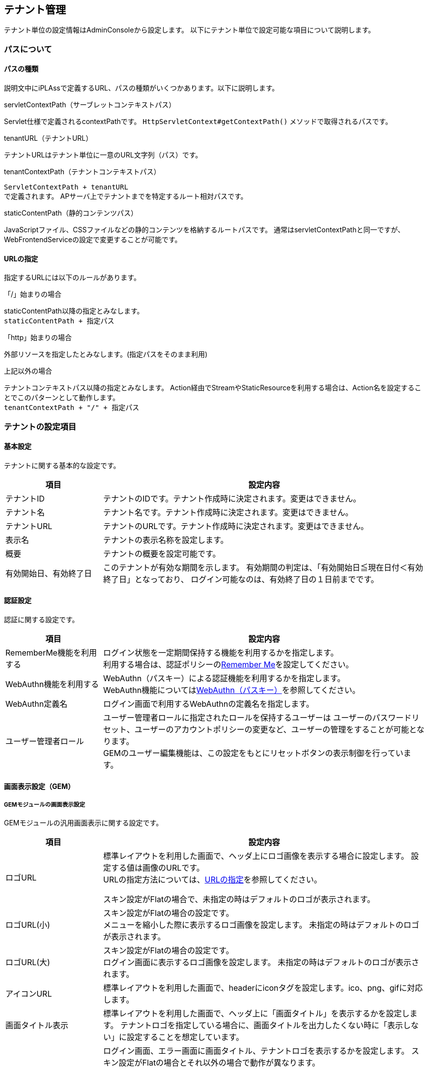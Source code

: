 == テナント管理
テナント単位の設定情報はAdminConsoleから設定します。
以下にテナント単位で設定可能な項目について説明します。

[[path_definition]]
=== パスについて
==== パスの種類
説明文中にiPLAssで定義するURL、パスの種類がいくつかあります。以下に説明します。

.servletContextPath（サーブレットコンテキストパス）
Servlet仕様で定義されるcontextPathです。
`HttpServletContext#getContextPath()` メソッドで取得されるパスです。

.tenantURL（テナントURL）
テナントURLはテナント単位に一意のURL文字列（パス）です。

.tenantContextPath（テナントコンテキストパス）
`ServletContextPath + tenantURL` +
で定義されます。
APサーバ上でテナントまでを特定するルート相対パスです。

.staticContentPath（静的コンテンツパス）
JavaScriptファイル、CSSファイルなどの静的コンテンツを格納するルートパスです。
通常はservletContextPathと同一ですが、WebFrontendServiceの設定で変更することが可能です。

[[url_definition]]
==== URLの指定
指定するURLには以下のルールがあります。

.「/」始まりの場合
staticContentPath以降の指定とみなします。 +
`staticContentPath + 指定パス`

.「http」始まりの場合
外部リソースを指定したとみなします。(指定パスをそのまま利用)

.上記以外の場合
テナントコンテキストパス以降の指定とみなします。
Action経由でStreamやStaticResourceを利用する場合は、Action名を設定することでこのパターンとして動作します。 +
`tenantContextPath + "/" + 指定パス`


[[tenant_definition_setting]]
=== テナントの設定項目

==== 基本設定
テナントに関する基本的な設定です。
[cols="3,10a",options="header"]
|===
| 項目 | 設定内容
| テナントID | テナントのIDです。テナント作成時に決定されます。変更はできません。
| テナント名 | テナント名です。テナント作成時に決定されます。変更はできません。
| テナントURL | テナントのURLです。テナント作成時に決定されます。変更はできません。
| 表示名 | テナントの表示名称を設定します。
| 概要 | テナントの概要を設定可能です。
| 有効開始日、有効終了日 |
このテナントが有効な期間を示します。
有効期間の判定は、「有効開始日≦現在日付＜有効終了日」となっており、
ログイン可能なのは、有効終了日の１日前までです。
|===

[[tenant_auth]]
==== 認証設定
認証に関する設定です。
[cols="3,10a",options="header"]
|===
| 項目 | 設定内容
| RememberMe機能を利用する |
ログイン状態を一定期間保持する機能を利用するかを指定します。 +
利用する場合は、認証ポリシーの<<../authentication/index.adoc#ref_rememberme_policy, Remember Me>>を設定してください。
| WebAuthn機能を利用する |
WebAuthn（パスキー）による認証機能を利用するかを指定します。 +
WebAuthn機能については<<../authentication/index.adoc#webauthn, WebAuthn（パスキー）>>を参照してください。
| WebAuthn定義名 | ログイン画面で利用するWebAuthnの定義名を指定します。
| ユーザー管理者ロール | ユーザー管理者ロールに指定されたロールを保持するユーザーは
ユーザーのパスワードリセット、ユーザーのアカウントポリシーの変更など、ユーザーの管理をすることが可能となります。 +
GEMのユーザー編集機能は、この設定をもとにリセットボタンの表示制御を行っています。
|===

==== 画面表示設定（GEM）

===== GEMモジュールの画面表示設定

GEMモジュールの汎用画面表示に関する設定です。
[cols="3,10a",options="header"]
|===
| 項目 | 設定内容
| ロゴURL |
標準レイアウトを利用した画面で、ヘッダ上にロゴ画像を表示する場合に設定します。
設定する値は画像のURLです。 +
URLの指定方法については、<<url_definition, URLの指定>>を参照してください。

スキン設定がFlatの場合で、未指定の時はデフォルトのロゴが表示されます。

| ロゴURL(小) |
スキン設定がFlatの場合の設定です。 +
メニューを縮小した際に表示するロゴ画像を設定します。
未指定の時はデフォルトのロゴが表示されます。

| ロゴURL(大) |
スキン設定がFlatの場合の設定です。 +
ログイン画面に表示するロゴ画像を設定します。
未指定の時はデフォルトのロゴが表示されます。

| アイコンURL |
標準レイアウトを利用した画面で、headerにiconタグを設定します。ico、png、gifに対応します。

| 画面タイトル表示 |
標準レイアウトを利用した画面で、ヘッダ上に「画面タイトル」を表示するかを設定します。
テナントロゴを指定している場合に、画面タイトルを出力したくない時に「表示しない」に設定することを想定しています。

| 画面タイトル・ロゴ表示 (ログイン・エラー画面) |
ログイン画面、エラー画面に画面タイトル、テナントロゴを表示するかを設定します。
スキン設定がFlatの場合とそれ以外の場合で動作が異なります。

Flatの場合 ::
ログイン画面には画面タイトルは表示されません。「ロゴURL(大)」の設定によってロゴが出力されます。 +
エラー画面は「画面タイトル表示」、「ロゴURL」の設定によって表示が決定されますが、
「表示しない」を設定した場合、ロゴについては「ロゴURL」の指定に関係なくデフォルトのロゴが出力されます。

Flat以外の場合 ::
ログイン画面、エラー画面ともに「画面タイトル表示」、「ロゴURL」の設定によって表示が決定されますが、
「表示しない」を設定した場合、画面タイトルにはservice-configで設定された「TenantContextService」の「defaultTenantName」が表示されます。
ロゴは「ロゴURL」の設定に関係なく表示されなくなります。 +
service-configの設定については<<../../serviceconfig/index.adoc#TenantContextService,TenantContextService>>を参照してください。 +
デフォルトでは `iPLAss` が設定されています。

ログイン画面やエラー画面で画面タイトルやテナントロゴを隠したい場合は「表示しない」を選択してください。

| 画面タイトル | 画面タイトルを返却するGroovyTemplateを指定します。未指定の場合は、表示名（テナント名）が利用されます。また、指定したGroovyTemplateでエラーが発生した場合も表示名（テナント名）が利用されます。

| スキン名 | GEMで提供されている画面レイアウトを指定します。
未指定の場合は、デフォルト設定（Flat）が利用されます。

| テーマ名 |GEMで提供されている画面テーマカラーを指定します。
未指定の場合は、デフォルト設定が利用されます。

| テナントJavaScript URL |
GEMで提供している標準レイアウト(gem/layout/defaultLayout)、
ポップアップレイアウト(gem/layout/popupLayout)に組み込むカスタムのJavaScriptのURLを指定します。

|テナントStyleSheet URL |
GEMで提供している標準レイアウト(gem/layout/defaultLayout)、ポップアップレイアウト(gem/layout/popupLayout)に組み込むカスタムのCSSのURLを指定します。
|===

===== [.eeonly]#MDCモジュールの画面表示設定#

マテリアルデザインに準拠したMDCモジュールの汎用画面表示に関する設定です。
[cols="3,10a",options="header"]
|===
| 項目 | 設定内容
| アプリケーションバーロゴURL | 標準レイアウトを利用した画面で、アプリケーションバーにロゴ画像を表示する場合に設定します。
設定する値は画像のURLです。 +
URLの指定方法については、<<url_definition, URLの指定>>を参照してください。
| ログイン画面ロゴURL | ログイン画面に表示するロゴ画像を設定します。設定しなかった場合はデフォルトのロゴ画像が表示されます。
設定する値は画像のURLです。 +
URLの指定方法については、<<url_definition, URLの指定>>を参照してください。
| ファビコンURL | ファビコンとして設定する画像のURLを設定します。 +
URLの指定方法については、<<url_definition, URLの指定>>を参照してください。
| アップルタッチアイコンURL | アップルタッチアイコンとして設定する画像のURLを設定します。 +
URLの指定方法については、<<url_definition, URLの指定>>を参照してください。
| テナントJavaScript URL |
MDCで提供している標準レイアウトに組み込むカスタムのJavaScriptのURLを指定します。
|テナントStyleSheet URL |
MDCで提供している標準レイアウトに組み込むカスタムのCSSのURLを指定します。
| 画面タイトル表示 |
標準レイアウトを利用した画面で、ヘッダ上に「画面タイトル」を表示するかを設定します。
テナントロゴを指定している場合に、画面タイトルを出力したくない時に「表示しない」に設定することを想定しています。
| 画面タイトル | 画面タイトルを返却するGroovyTemplateを指定します。未指定の場合は、表示名（テナント名）が利用されます。また、指定したGroovyTemplateでエラーが発生した場合も表示名（テナント名）が利用されます。
| テーマ切り替えの有効化 | ユーザーメニューにライト/ダークテーマの切り替え機能を表示するかを設定します。
| カラースキーム | 画面の<<ColorScheme, カラースキーム>>を指定します。カラースキームは https://m3.material.io/styles/color/roles[Google Material Designの配色] に準拠しています。
| ダークカラースキーム | 画面の<<DarkColorScheme, ダークカラースキーム>>を指定します。ダークカラースキームは https://m3.material.io/styles/color/roles[Google Material Designの配色] に準拠しています。
|===

[[ColorScheme]]
.カラースキーム
以下の項目を設定可能です。
[cols="1,1,3", options="header"]
|====================
| 項目 | 値 | 説明
| Primary | String | プライマリカラー。デフォルト値は `#00696F` です。
| Secondary | String | セカンダリカラー。デフォルト値は `#4A6365` です。
| Tertiary | String | ターシャリカラー。デフォルト値は `#4F5F7D` です。
| Surface | String | サーフェスカラー。デフォルト値は `#F4FAFB` です。
| Surface Container | String | サーフェスコンテナカラー。デフォルト値は `#E9EFEF` です。
| Success | String | 成功カラー。デフォルト値は `#4CAF50` です。
| Info | String | 情報カラー。デフォルト値は `#2196F3` です。
| Caution | String | 注意カラー。デフォルト値は `#BA1A1A` です。
| Warning | String | 警告カラー。デフォルト値は `#FF7D07` です。
| Error | String | エラーカラー。デフォルト値は `#BA1A1A` です。
|====================

[[DarkColorScheme]]
.ダークカラースキーム
以下の項目を設定可能です。
[cols="1,1,3", options="header"]
|====================
| 項目 | 値 | 説明
| Primary Dark | String | プライマリカラーダーク。デフォルト値は `#80D4DA` です。
| Secondary Dark | String | セカンダリカラーダーク。デフォルト値は `#B1CBCE` です。
| Tertiary Dark | String | ターシャリカラーダーク。デフォルト値は `#B6C7EA` です。
| Surface Dark | String | サーフェスカラーダーク。デフォルト値は `#0E1415` です。
| Surface Container Dark | String | サーフェスコンテナカラーダーク。デフォルト値は `#1A2121` です。
| Success Dark | String | 成功カラーダーク。デフォルト値は `#4CAF50` です。
| Info Dark | String | 情報カラーダーク。デフォルト値は `#2196F3` です。
| Caution Dark | String | 注意カラーダーク。デフォルト値は `#FFB4AB` です。
| Warning Dark | String | 警告カラーダーク。デフォルト値は `#FF7D07` です。
| Error Dark | String | エラーカラーダーク。デフォルト値は `#FFB4AB` です。
|====================

==== 画面遷移設定
画面遷移に関する設定です。
[cols="3,10a",options="header"]
|===
| 項目 | 設定内容
| ログイン画面Action制御Script | ログイン画面を切り替えるためのScriptを設定します。

認証が必要なActionに対してリクエストされた場合に、このScriptの戻り値として返ってきたAction名を利用して
ログイン画面を表示します。

link:#ref_tenant_loginUrlSelector[ログイン画面Action制御Scriptの設定]

※この制御ScriptではAction名を返します。

| 再認証URL制御Script |
信頼された認証を必要とする重要なページにアクセスした際、再度認証が必要な場合に表示する認証画面を切り替えるためのScriptを設定します。

設定内容についてはログイン画面Action制御Scriptを参照してください。

※この制御ScriptではAction名を返します。

| エラー画面Template制御Script |
システム内で例外が発生した場合のエラー画面を切り替えるためのScriptを設定します。

link:#ref_tenant_applicationErrorUrlSelector[エラー画面Template制御Scriptの設定]

※この制御ScriptではTemplate名を返します。

| TOP画面URL |
TOP画面として表示するURL（アクション名）を指定します。
初期値として `gem/` が設定されています。

ここで指定したURLは以下のタイミングで参照されます。

.tenantContextPath + "/"が呼び出された場合

例えば、servletContextPathがiplass、テナントURLが `/sampleTenant` の場合、TOP画面URLに「gem/」が設定されていた場合 +
`http://localhost:8080/iplass/sampleTenant/` +
にアクセスすると、 +
`http://localhost:8080/iplass/sampleTenant/gem/` +
にリダイレクトします。

| リクエストパス構築用テナントURL |
APサーバの前段にプロキシサーバが存在し、URLのリライティングを行っているような場合に、設定された値でtenantContextPathをリライトできます。

例えば、ServletContextPathが `iplass` 、テナントURLが `/sampleTenant` の場合、 +
APサーバにダイレクトにアクセスする場合、
`http://localhost:8080/iplass/sampleTenant/` +
と呼び出せますが、
前段のプロキシサーバで +
`/ -> /iplass/sampleTenant/` +
のようなパス変換を行っている場合、リクエストパス構築用テナントURLに `/` を設定します。

この設定を行うことで、 +
`http://localhost:8080/` +
で呼び出すことが可能になります。
|===

[[ref_tenant_loginUrlSelector]]
===== ログイン画面Action制御Scriptの設定

.バインド変数
Scriptには以下の変数がバインドされます。

[cols="1,6"]
|===
| request | RequestContextのインスタンス（org.iplass.mtp.command.RequestContextWrapperのインスタンス）
| path | リクエストされたパス。ただし、テナントコンテキストパスを除く(アクション名を表します)
|===


[[ref_tenant_applicationErrorUrlSelector]]
===== エラー画面Template制御Scriptの設定

.バインド変数
Scriptには以下の変数がバインドされます。

[cols="1,6"]
|===
| exception | Exceptionのインスタンス
| request | RequestContextのインスタンス
| path | リクエストされたパス。ただし、テナントコンテキストパスを除く(アクション名を表します)
|===

.エラー画面表示に関する優先度
エラー画面は以下の優先度で決定されます。

. Tenantに設定された「エラー画面Template制御Script」が返すTemplate名
. service-configの `WebFrontendService#errorUrlSelector` で設定されたSelectorが返すTemplate名 +

service-configの設定については<<../../serviceconfig/index.adoc#ErrorUrlSelector,ErrorUrlSelector>>を参照してください。 +
デフォルトでは次のように設定されています。 +

* NoPermissionExceptionの場合、`gem/auth/PermissionError`
* ApplicationExceptionの場合、`gem/generic/error`
* UnavailableExceptionの場合、`gem/error/unavailable`
* それ以外の例外の場合、`gem/error/system`

[.eeonly]#MDCモジュール# を有効化した場合、 `mdc/` で始まるアクションについては、以下のようなエラーTemplateが設定されます。 +

* UnavailableExceptionの場合、`mdc/error/Unavailable`
* それ以外の例外の場合、`mdc/error/System`

==== 多言語設定
多言語に関する設定です。
[cols="3,10a",options="header"]
|===
| 項目 | 設定内容
| 多言語利用 |
GEMを利用した画面で、ヘッダ上に「言語選択」を表示するかを設定します。
「利用する」に設定した場合は、「利用可能言語」を設定する必要があります。

| 利用可能言語 |
標準レイアウトを利用した画面で、ヘッダ上の「言語選択」で選択可能な言語を指定します。

| デフォルトロケール |
テナントのデフォルトロケールを設定します。未指定の場合、サーバのロケールが利用されます。
| デフォルトタイムゾーン |
テナントのデフォルトタイムゾーンを設定します。未指定の場合、サーバのタイムゾーンが利用されます。
| Date出力Format |
Date型のデータを画面やCSVファイルなどに出力する際のフォーマットを設定します。
未指定の場合は、ロケールに従ってservice-configで定義されたフォーマットで出力されますが、
テナントでカスタマイズしたい場合に設定してください。

書式は、 <<ref_tenant_dateFormat>> を参照してください。

| Date画面入力Format |
Date型のデータを画面上で入力する際のフォーマットを設定します。
未指定の場合は、ロケールに従ってservice-configで定義されたフォーマットで出力されますが、
テナントでカスタマイズしたい場合に設定してください。

書式は、 <<ref_tenant_dateFormat>> を参照してください。

|===

[[ref_tenant_dateFormat]]
===== 日付Format設定書式

[cols="3,10",options="header"]
|===
| 書式 | 出力内容
| yyyy | 年(4桁の数字)
| MM | 月(2桁に0埋めした数字)
| MMM | 省略した月名 ex. Jan
| MMMM | 月名 ex. January
| dd | 日(2桁に0埋めした数字)
|===

※MMM、MMMMについては、ロケールがen、en_XXの場合のみ正常に動作します。 +
※画面入力のFormatではMMM、MMMMはサポートしていません。

==== メール送信設定
メール送信に関する設定です。
[cols="3,10a",options="header"]
|===
| 項目 | 設定内容
| メールの送信 |
「メール」機能を利用してメール送信処理を実行した場合に、実際にメールを送信するかを設定します。

開発環境などでメールサーバがない場合など、メール送信処理の確認のみを行いたい場合に
「送信しない」に設定することで、実際のメール送信は実行されなくなります。
開発環境においては、デバッグログに出力されるメール文面を確認することが可能です。

| Fromアドレス |
デフォルトの送信Fromアドレスを設定します。
メール送信時にFromが設定されていない場合、ここで指定されたアドレスをセットします。

| Fromアドレス個人名 | デフォルトの送信Fromアドレスの個人名
( `InternetAddress#personal` )を設定します。(任意)

| ReplyToアドレス |
デフォルトの送信ReplyToアドレスを設定します。未指定の場合はFromアドレスをセットします。

| ReplyToアドレス個人名 | デフォルトの送信ReplyToアドレスの個人名
( `InternetAddress#personal` )を設定します。(任意)
|===

==== 拡張機能設定
拡張機能に関する設定です。
[cols="3,10a",options="header"]
|===
| 項目 | 設定内容
| 日付プレビュー表示機能 |
システム内で利用するシステム日時を一時的に変更して、画面動作・Entity検索結果を確認することができます。
Entityのバージョン管理にて時間ベースのバージョン管理を行っている場合、ここで指定した日付でデータのプレビューを行うことが可能です。

ONにすることで、GEM画面で、ヘッダ上に「プレビュー日時変更」が表示されます。

image::images/tenant_menu_preview_date.png[align="left"]
image::images/tenant_preview_date_dialog.png[align="left"]

このダイアログで設定した日時は、設定を実行したユーザーのSession情報に格納されます。
(そのSessionのみで有効)

システム日時を取得する下の２つのAPIは、プレビュー日付が設定されている場合はその値を返します。

`TemplateUtil#getCurrentTimestamp()` Templateでの利用を想定 +
`EntityManager#getCurrentTimestamp()` CommandなどのServerロジックでの利用を想定

※EQLでバインドされる `date` 変数もこの値を返します。
逆に上記APIを利用していない箇所は、設定しても効きません。
|===
